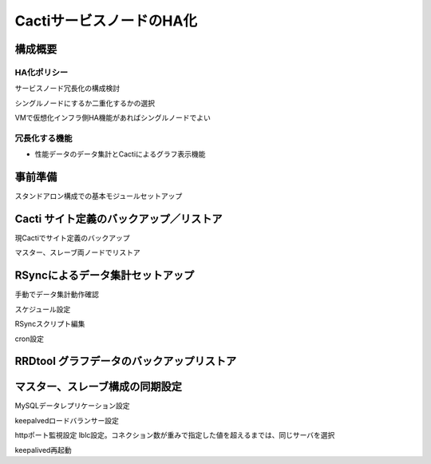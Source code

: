 CactiサービスノードのHA化
-------------------------

構成概要
^^^^^^^^

HA化ポリシー
~~~~~~~~~~~~
サービスノード冗長化の構成検討

シングルノードにするか二重化するかの選択

VMで仮想化インフラ側HA機能があればシングルノードでよい

冗長化する機能
~~~~~~~~~~~~~~

* 性能データのデータ集計とCactiによるグラフ表示機能

事前準備
^^^^^^^^

スタンドアロン構成での基本モジュールセットアップ

Cacti サイト定義のバックアップ／リストア
^^^^^^^^^^^^^^^^^^^^^^^^^^^^^^^^^^^^^^^^

現Cactiでサイト定義のバックアップ

マスター、スレーブ両ノードでリストア

RSyncによるデータ集計セットアップ
^^^^^^^^^^^^^^^^^^^^^^^^^^^^^^^^^

手動でデータ集計動作確認

スケジュール設定

RSyncスクリプト編集

cron設定

RRDtool グラフデータのバックアップリストア
^^^^^^^^^^^^^^^^^^^^^^^^^^^^^^^^^^^^^^^^^^

マスター、スレーブ構成の同期設定
^^^^^^^^^^^^^^^^^^^^^^^^^^^^^^^^

MySQLデータレプリケーション設定

keepalvedロードバランサー設定

httpポート監視設定
lblc設定。コネクション数が重みで指定した値を超えるまでは、同じサーバを選択

keepalived再起動

